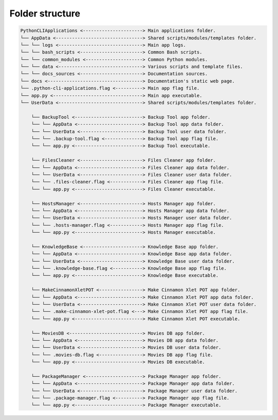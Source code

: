 
Folder structure
================

.. code::

    PythonCLIApplications <----------------------> Main applications folder.
    └── AppData <--------------------------------> Shared scripts/modules/templates folder.
    └── └── logs <-------------------------------> Main app logs.
    └── └── bash_scripts <-----------------------> Common Bash scripts.
    └── └── common_modules <---------------------> Common Python modules.
    └── └── data <-------------------------------> Various scripts and template files.
    └── └── docs_sources <-----------------------> Documentation sources.
    └── docs <-----------------------------------> Documentation's static web page.
    └── .python-cli-applications.flag <----------> Main app flag file.
    └── app.py <---------------------------------> Main app executable.
    └── UserData <-------------------------------> Shared scripts/modules/templates folder.

        └── BackupTool <-------------------------> Backup Tool app folder.
        └── └── AppData <------------------------> Backup Tool app data folder.
        └── └── UserData <-----------------------> Backup Tool user data folder.
        └── └── .backup-tool.flag <--------------> Backup Tool app flag file.
        └── └── app.py <-------------------------> Backup Tool executable.

        └── FilesCleaner <-----------------------> Files Cleaner app folder.
        └── └── AppData <------------------------> Files Cleaner app data folder.
        └── └── UserData <-----------------------> Files Cleaner user data folder.
        └── └── .files-cleaner.flag <------------> Files Cleaner app flag file.
        └── └── app.py <-------------------------> Files Cleaner executable.

        └── HostsManager <-----------------------> Hosts Manager app folder.
        └── └── AppData <------------------------> Hosts Manager app data folder.
        └── └── UserData <-----------------------> Hosts Manager user data folder.
        └── └── .hosts-manager.flag <------------> Hosts Manager app flag file.
        └── └── app.py <-------------------------> Hosts Manager executable.

        └── KnowledgeBase <----------------------> Knowledge Base app folder.
        └── └── AppData <------------------------> Knowledge Base app data folder.
        └── └── UserData <-----------------------> Knowledge Base user data folder.
        └── └── .knowledge-base.flag <-----------> Knowledge Base app flag file.
        └── └── app.py <-------------------------> Knowledge Base executable.

        └── MakeCinnamonXletPOT <----------------> Make Cinnamon Xlet POT app folder.
        └── └── AppData <------------------------> Make Cinnamon Xlet POT app data folder.
        └── └── UserData <-----------------------> Make Cinnamon Xlet POT user data folder.
        └── └── .make-cinnamon-xlet-pot.flag <---> Make Cinnamon Xlet POT app flag file.
        └── └── app.py <-------------------------> Make Cinnamon Xlet POT executable.

        └── MoviesDB <---------------------------> Movies DB app folder.
        └── └── AppData <------------------------> Movies DB app data folder.
        └── └── UserData <-----------------------> Movies DB user data folder.
        └── └── .movies-db.flag <----------------> Movies DB app flag file.
        └── └── app.py <-------------------------> Movies DB executable.

        └── PackageManager <---------------------> Package Manager app folder.
        └── └── AppData <------------------------> Package Manager app data folder.
        └── └── UserData <-----------------------> Package Manager user data folder.
        └── └── .package-manager.flag <----------> Package Manager app flag file.
        └── └── app.py <-------------------------> Package Manager executable.

